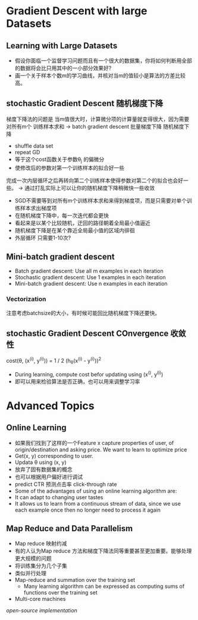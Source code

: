 * Gradient Descent with large Datasets
** Learning with Large Datasets
+ 假设你面临一个监督学习问题而且有一个很大的数据集，你将如何判断用全部的数据将会比只用其中的一小部分效果好?
+ 画一个关于样本个数m的学习曲线，并核对当m的值较小是算法的方差比较高。
** stochastic Gradient Descent 随机梯度下降
梯度下降法的问题是 当m值很大时，计算微分项的计算量就变得很大，因为需要对所有m个
训练样本求和
-> batch gradient descent 批量梯度下降
随机梯度下降 
+ shuffle data set
+ repeat GD
+ 等于这个cost函数关于参数\theta_{j} 的偏微分
+ 使修改后的参数对第一个训练样本的拟合好一些
完成一次内层循环之后再转向第二个训练样本使得参数对第二个的拟合也会好一些。
-> 通过打乱实际上可以让你的随机梯度下降稍微快一些收敛
+ SGD不需要等到对所有m个训练样本求和来得到梯度项，而是只需要对单个训练样本求出梯度项
+ 在随机梯度下降中，每一次迭代都会更快
+ 看起来是以某个比较随机，迂回的路径朝着全局最小值逼近
+ 随机梯度下降是在某个靠近全局最小值的区域内徘徊
+ 外层循环 只需要1-10次?
** Mini-batch gradient descent
+ Batch gradient descent: Use all m examples in each iteration
+ Stochastic gradient descent: Use 1 examples in each iteration
+ Mini-batch gradient descent: Use n examples in each iteration
*** Vectorization
注意考虑batchsize的大小，有时候可能回比随机梯度下降还要快。
** stochastic Gradient Descent COnvergence 收敛性
cost(\theta, (x^{(i)}, y^{(i)})) =  1 / 2 (h_{\theta}(x^{(i)} - y^{(i)}))^{2}
+ During learning, compute cost befor updating \thata using (x^{()}, y^{(i)})
+ 即可以用来检验算法是否正确，也可以用来调整学习率
* Advanced Topics
** Online Learning 
+ 如果我们找到了这样的一个Feature x capture properties of user, of origin/destination and asking price. We want to learn to optimize price
+ Get(x, y) corresponding to user.
+ Updata \theta using (x, y)
+ 放弃了固有数据集的概念
+ 也可以根据用户偏好进行调试
+ predict CTR 预测点击率 click-through rate
+ Some of the advantages of using an online learning algorithm are:
+ It can adapt to changing user tastes
+ It allows us to learn from a continuous stream of data, since we use each example once then no longer need to process it again
** Map Reduce and Data Parallelism
+ Map reduce 映射约减
+ 有的人认为Map reduce 方法和梯度下降法同等重要甚至更加重要。能够处理更大规模的问题
+ 将训练集分为几个子集
+ 类似并行处理
+ Map-reduce and summation over the training set
  + Many learning algorithm can be expressed as computing sums of functions over the training set

+ Multi-core machines
/open-source implementation/

